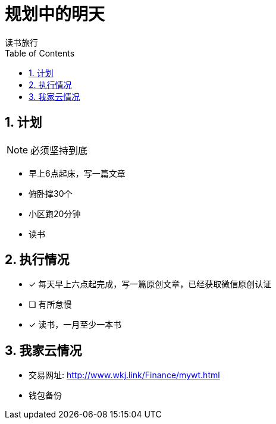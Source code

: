 = 规划中的明天
读书旅行
:toc:
:toclevels: 4
:toc-position: left
:source-highlighter: pygments
:icons: font
:sectnums:

== 计划

NOTE: 必须坚持到底

* 早上6点起床，写一篇文章
* 俯卧撑30个
* 小区跑20分钟
* 读书

== 执行情况

- [*] 每天早上六点起完成，写一篇原创文章，已经获取微信原创认证
- [ ] 有所怠慢
- [*] 读书，一月至少一本书

== 我家云情况

* 交易网址: http://www.wkj.link/Finance/mywt.html
* 钱包备份
